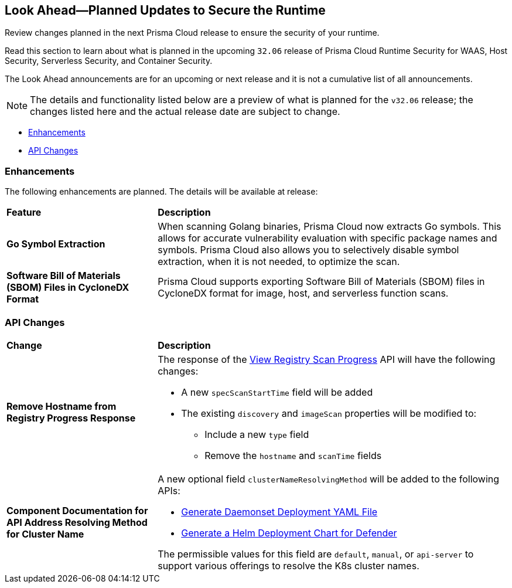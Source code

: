 == Look Ahead—Planned Updates to Secure the Runtime

Review changes planned in the next Prisma Cloud release to ensure the security of your runtime.

//(Edited in the month of Feb 20 as per Manu's suggestion)There are no previews or look ahead announcements for the upcoming `32.03` release. Details on the updates included in the `32.03` release will be shared in the release notes that accompany the release.

//The following text is a revert to the old content.
Read this section to learn about what is planned in the upcoming `32.06` release of Prisma Cloud Runtime Security for WAAS, Host Security, Serverless Security, and Container Security.

The Look Ahead announcements are for an upcoming or next release and it is not a cumulative list of all announcements.

//Currently, there are no previews or announcements for updates.

[NOTE]
====
The details and functionality listed below are a preview of what is planned for the `v32.06` release; the changes listed here and the actual release date are subject to change.
====


// * <<defender-upgrade>>
// * <<new-ips-for-runtime>>
* <<enhancements>>
* <<api-changes>>
// * <<deprecation-notices>>
// * <<eos-notices>>
// * <<addressed-issues>>


// [#new-ips-for-runtime]
// === New IPs for Runtime Security
// [cols="40%a,30%a,30%a"]
//|===
//
//|===

[#enhancements]
=== Enhancements

The following enhancements are planned. The details will be available at release:

[cols="30%a,70%a"]
|===
|*Feature*
|*Description*

// https://redlock.atlassian.net/browse/CWP-58813
|*Go Symbol Extraction*

|When scanning Golang binaries, Prisma Cloud now extracts Go symbols. This allows for accurate vulnerability evaluation with specific package names and symbols. Prisma Cloud also allows you to selectively disable symbol extraction, when it is not needed, to optimize the scan.

// https://redlock.atlassian.net/browse/CWP-58812
|*Software Bill of Materials (SBOM) Files in CycloneDX Format*

|Prisma Cloud supports exporting Software Bill of Materials (SBOM) files in CycloneDX format for image, host, and serverless function scans.

// https://redlock.atlassian.net/browse/CWP-58710
// |*Improved Account Settings Management*
// 
// |Prisma Cloud allows you to edit account settings on the Accounts and Agentless page even when the account is disabled. This change makes it easier to modify the Agentless Scan settings, as previously, you had to first enable the account on the Prisma Cloud Accounts page to make changes.

// https://redlock.atlassian.net/browse/CWP-57629
//|*Changes in Agentless Scanning Configuration*
// 
// |When agentless scanning is enabled for existing accounts, scanning will no longer happen immediately. These accounts are included in the next periodic scan cycle, which occurs every 24 hours.
//
// If agentless scanning is enabled for new onboarded accounts, it will trigger an immediate scan.
//
//This enhancement prioritizes privacy and supports different scanning configurations.

|===


// [#deprecation-notices]
// === Deprecation Notices
// [cols="30%a,70%a"]
// |===

// |===

[#api-changes]
=== API Changes

[cols="30%a,70%a"]
|===
|*Change*
|*Description*

// https://redlock.atlassian.net/browse/CWP-57289
|*Remove Hostname from Registry Progress Response*

|The response of the https://pan.dev/prisma-cloud/api/cwpp/get-registry-progress/[View Registry Scan Progress] API will have the following changes:

    * A new `specScanStartTime` field will be added

    * The existing `discovery` and `imageScan` properties will be modified to:

            ** Include a new `type` field

            ** Remove the `hostname` and `scanTime` fields

// https://redlock.atlassian.net/browse/CWP-58306
|*Component Documentation for API Address Resolving Method for Cluster Name*

|A new optional field `clusterNameResolvingMethod` will be added to the following APIs:

   * https://pan.dev/compute/api/post-defenders-daemonset-yaml/[Generate Daemonset Deployment YAML File]

   * https://pan.dev/compute/api/post-defenders-helm-twistlock-defender-helm-tar-gz/[Generate a Helm Deployment Chart for Defender]

The permissible values for this field are `default`, `manual`, or `api-server` to support various offerings to resolve the K8s cluster names.  

|===

// [#eos-notices]
// === End of Support Notices
// |===

// |===


// [#addressed-issues]
// === Addressed Issues

//[cols="30%a,70%a"]
//|===
//|===
